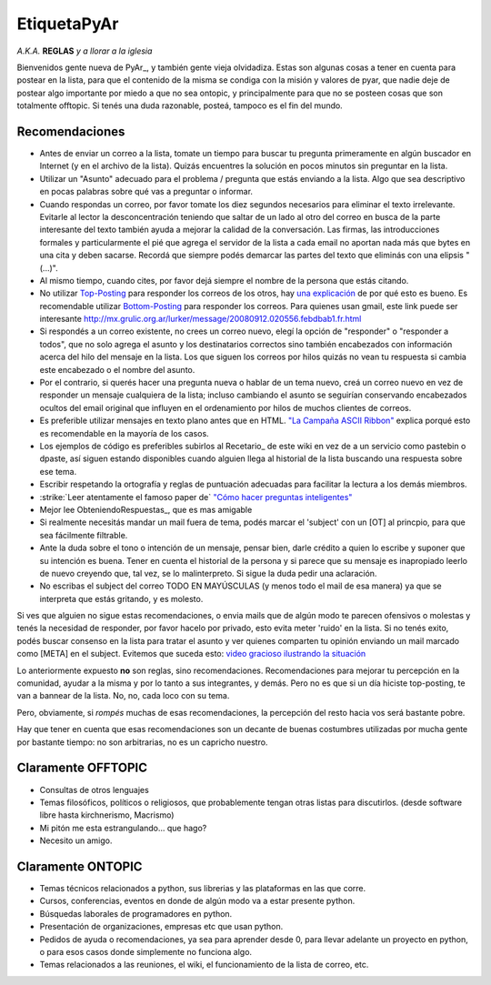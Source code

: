 
EtiquetaPyAr
============

*A.K.A.* **REGLAS** *y a llorar a la iglesia* 

Bienvenidos gente nueva de PyAr_, y también gente vieja olvidadiza. Estas son algunas cosas a tener en cuenta para postear en la lista, para que el contenido de la misma se condiga con la misión y valores de pyar, que nadie deje de postear algo importante por miedo a que no sea ontopic, y principalmente para que no se posteen cosas que son totalmente offtopic. Si tenés una duda razonable, posteá, tampoco es el fin del mundo.

Recomendaciones
---------------

* Antes de enviar un correo a la lista, tomate un tiempo para buscar tu pregunta primeramente en algún buscador en Internet (y en el archivo de la lista). Quizás encuentres la solución en pocos minutos sin preguntar en la lista.

* Utilizar un "Asunto" adecuado para el problema / pregunta que estás enviando a la lista. Algo que sea descriptivo en pocas palabras sobre qué vas a preguntar o informar.

* Cuando respondas un correo, por favor tomate los diez segundos necesarios para eliminar el texto irrelevante. Evitarle al lector la desconcentración teniendo que saltar de un lado al otro del correo en busca de la parte interesante del texto también ayuda a mejorar la calidad de la conversación. Las firmas, las introducciones formales y particularmente el pié que agrega el servidor de la lista a cada email no aportan nada más que bytes en una cita y deben sacarse. Recordá que siempre podés demarcar las partes del texto que eliminás con una elipsis "(...)".

* Al mismo tiempo, cuando cites, por favor dejá siempre el nombre de la persona que estás citando.

* No utilizar Top-Posting_ para responder los correos de los otros, hay `una explicación`_ de por qué esto es bueno. Es recomendable utilizar Bottom-Posting_ para responder los correos. Para quienes usan gmail, este link puede ser interesante http://mx.grulic.org.ar/lurker/message/20080912.020556.febdbab1.fr.html

* Si respondés a un correo existente, no crees un correo nuevo, elegí la opción de "responder" o "responder a todos", que no solo agrega el asunto y los destinatarios correctos sino también encabezados con información acerca del hilo del mensaje en la lista. Los que siguen los correos por hilos quizás no vean tu respuesta si cambia este encabezado o el nombre del asunto.

* Por el contrario, si querés hacer una pregunta nueva o hablar de un tema nuevo, creá un correo nuevo en vez de responder un mensaje cualquiera de la lista; incluso cambiando el asunto se seguirían conservando encabezados ocultos del email original que influyen en el ordenamiento por hilos de muchos clientes de correos.

* Es preferible utilizar mensajes en texto plano antes que en HTML. `"La Campaña ASCII Ribbon"`_ explica porqué esto es recomendable en la mayoría de los casos.

* Los ejemplos de código es preferibles subirlos al Recetario_ de este wiki en vez de a un servicio como pastebin o dpaste, así siguen estando disponibles cuando alguien llega al historial de la lista buscando una respuesta sobre ese tema.

* Escribir respetando la ortografía y reglas de puntuación adecuadas para facilitar la lectura a los demás miembros.

* :strike:`Leer atentamente el famoso paper de` `"Cómo hacer preguntas inteligentes"`_

* Mejor lee ObteniendoRespuestas_, que es mas amigable

* Si realmente necesitás mandar un mail fuera de tema, podés marcar el 'subject' con un [OT] al princpio, para que sea fácilmente filtrable.

* Ante la duda sobre el tono o intención de un mensaje, pensar bien, darle crédito a quien lo escribe y suponer que su intención es buena. Tener en cuenta el historial de la persona y si parece que su mensaje es inapropiado leerlo de nuevo creyendo que, tal vez, se lo malinterpreto. Si sigue la duda pedir una aclaración.

* No escribas el subject del correo TODO EN MAYÚSCULAS (y menos todo el mail de esa manera) ya que se interpreta que estás gritando, y es molesto.

Si ves que alguien no sigue estas recomendaciones, o envia mails que de algún modo te parecen ofensivos o molestas y tenés la necesidad de responder, por favor hacelo por privado, esto evita meter 'ruido' en la lista. Si no tenés exito, podés buscar consenso en la lista para tratar el asunto y ver quienes comparten tu opinión enviando un mail marcado como [META] en el subject. Evitemos que suceda esto: `video gracioso ilustrando la situación`_

Lo anteriormente expuesto **no** son reglas, sino recomendaciones. Recomendaciones para mejorar tu percepción en la comunidad, ayudar a la misma y por lo tanto a sus integrantes, y demás. Pero no es que si un día hiciste top-posting, te van a bannear de la lista. No, no, cada loco con su tema.

Pero, obviamente, si *rompés* muchas de esas recomendaciones, la percepción del resto hacia vos será bastante pobre.

Hay que tener en cuenta que esas recomendaciones son un decante de buenas costumbres utilizadas por mucha gente por bastante tiempo: no son arbitrarias, no es un capricho nuestro.

Claramente OFFTOPIC
-------------------

* Consultas de otros lenguajes

* Temas filosóficos, políticos o religiosos, que probablemente tengan otras listas para discutirlos. (desde software libre hasta kirchnerismo, Macrismo)

* Mi pitón me esta estrangulando... que hago?

* Necesito un amigo.

Claramente ONTOPIC
------------------

* Temas técnicos relacionados a python, sus librerias y las plataformas en las que corre.

* Cursos, conferencias, eventos en donde de algún modo va a estar presente python.

* Búsquedas laborales de programadores en python.

* Presentación de organizaciones, empresas etc que usan python.

* Pedidos de ayuda o recomendaciones, ya sea para aprender desde 0, para llevar adelante un proyecto en python, o para esos casos donde simplemente no funciona algo.

* Temas relacionados a las reuniones, el wiki, el funcionamiento de la lista de correo, etc.

.. ############################################################################


.. _Top-Posting: http://es.wikipedia.org/wiki/Top-posting

.. _una explicación: http://www.caliburn.nl/topposting.html

.. _Bottom-Posting: http://en.wikipedia.org/wiki/Top-posting#Bottom-posting

.. _"La Campaña ASCII Ribbon": http://www.asciiribbon.org/index-es.html


.. _"Cómo hacer preguntas inteligentes": http://www.sindominio.net/ayuda/preguntas-inteligentes.html


.. _video gracioso ilustrando la situación: http://www.youtube.com/watch?v=MSUr0tHTwfw



.. role:: strike
   :class: strike


